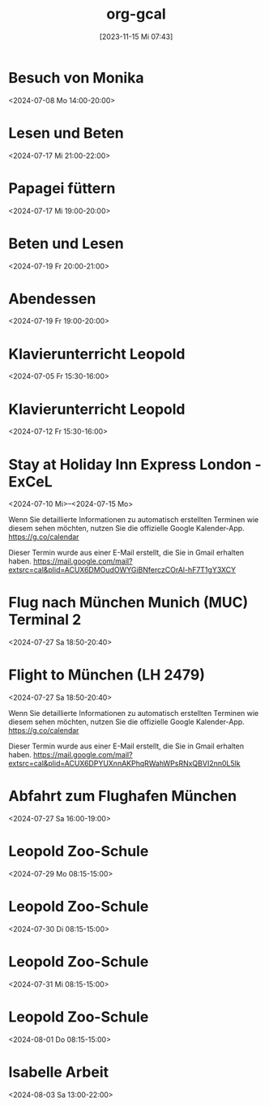 #+title:      org-gcal
#+date:       [2023-11-15 Mi 07:43]
#+filetags:   :Project:
#+identifier: 20231115T074319
#+CATEGORY: org-gcal


* Besuch von Monika
:PROPERTIES:
:calendar-id: matthiasfuchs01@gmail.com
:org-gcal-managed: org
:ETag:     "3442233283044000"
:entry-id: l68ntct50nm23l0pm2itnj4utk/matthiasfuchs01@gmail.com
:END:
:org-gcal:
<2024-07-08 Mo 14:00-20:00>
:END:

* Lesen und Beten
:PROPERTIES:
:calendar-id: matthiasfuchs01@gmail.com
:org-gcal-managed: org
:ETag:     "3442622489242000"
:entry-id: 1n7nnof6t7n69onlnfsvk1snto/matthiasfuchs01@gmail.com
:CUSTOM_ID: h:770cff4a-75bb-494a-823e-d87bec53d777
:END:
:org-gcal:
<2024-07-17 Mi 21:00-22:00>
:END:

* Papagei füttern
:PROPERTIES:
:calendar-id: matthiasfuchs01@gmail.com
:org-gcal-managed: org
:ETag:     "3442475979422000"
:entry-id: 2uroee99djrutkash9cl77thbk/matthiasfuchs01@gmail.com
:END:
:org-gcal:
<2024-07-17 Mi 19:00-20:00>
:END:

* Beten und Lesen
:PROPERTIES:
:calendar-id: matthiasfuchs01@gmail.com
:org-gcal-managed: org
:ETag:     "3442769585596000"
:entry-id: jev52r8ca6jm72v1vk8mvdruh4/matthiasfuchs01@gmail.com
:END:
:org-gcal:
<2024-07-19 Fr 20:00-21:00>
:END:

* Abendessen
:PROPERTIES:
:calendar-id: matthiasfuchs01@gmail.com
:org-gcal-managed: org
:ETag:     "3442770565190000"
:entry-id: 4fm1h58euuvcickc3o65bk50m8/matthiasfuchs01@gmail.com
:END:
:org-gcal:
<2024-07-19 Fr 19:00-20:00>
:END:

* Klavierunterricht Leopold
:PROPERTIES:
:ETag:     "3432042407220000"
:calendar-id: matthiasfuchs01@gmail.com
:entry-id: 30aa01o19s7lr20mnh2dvnlq7p_20240705T133000Z/matthiasfuchs01@gmail.com
:org-gcal-managed: gcal
:END:
:org-gcal:
<2024-07-05 Fr 15:30-16:00>
:END:

* Klavierunterricht Leopold
:PROPERTIES:
:ETag:     "3432042407220000"
:calendar-id: matthiasfuchs01@gmail.com
:entry-id: 30aa01o19s7lr20mnh2dvnlq7p_20240712T133000Z/matthiasfuchs01@gmail.com
:org-gcal-managed: gcal
:END:
:org-gcal:
<2024-07-12 Fr 15:30-16:00>
:END:


* Stay at Holiday Inn Express London - ExCeL
:PROPERTIES:
:ETag:     "3434367608300000"
:LOCATION: 1018 Dockside Road, London United Kingdom E16 2FQ
:ROAM_REFS: https://mail.google.com/mail?extsrc=cal&plid=ACUX6DMOudOWYGiBNferczCOrAl-hF7T1gY3XCY
:TRANSPARENCY: transparent
:calendar-id: matthiasfuchs01@gmail.com
:entry-id: rmdsp1s5s0b7ag6i0lq2noitf4/matthiasfuchs01@gmail.com
:org-gcal-managed: gcal
:END:
:org-gcal:
<2024-07-10 Mi>--<2024-07-15 Mo>

Wenn Sie detaillierte Informationen zu automatisch erstellten Terminen wie diesem sehen möchten, nutzen Sie die offizielle Google Kalender-App. https://g.co/calendar

Dieser Termin wurde aus einer E-Mail erstellt, die Sie in Gmail erhalten haben. https://mail.google.com/mail?extsrc=cal&plid=ACUX6DMOudOWYGiBNferczCOrAl-hF7T1gY3XCY
:END:


* Flug nach München Munich (MUC) Terminal 2
:PROPERTIES:
:ETag:     "3443131113162000"
:LOCATION: Von London London Heathrow (LHR) Terminal 2
:calendar-id: matthiasfuchs01@gmail.com
:entry-id: 75j3aor168qm6b9ic4pjcb9kccq3ebb2c8s32b9o6li36e3669j32dpj6s/matthiasfuchs01@gmail.com
:org-gcal-managed: gcal
:END:
:org-gcal:
<2024-07-27 Sa 18:50-20:40>
:END:

* Flight to München (LH 2479)
:PROPERTIES:
:ETag:     "3441374493091000"
:LOCATION: London LHR
:ROAM_REFS: https://mail.google.com/mail?extsrc=cal&plid=ACUX6DPYUXnnAKPhqRWahWPsRNxQBVI2nn0L5lk
:TRANSPARENCY: transparent
:calendar-id: matthiasfuchs01@gmail.com
:entry-id: 9najev0r3u5csf0relb3ighsk4/matthiasfuchs01@gmail.com
:org-gcal-managed: gcal
:CUSTOM_ID: h:baf58024-1bb9-44d6-84f4-06fa86284ce5
:END:
:org-gcal:
<2024-07-27 Sa 18:50-20:40>

Wenn Sie detaillierte Informationen zu automatisch erstellten Terminen wie diesem sehen möchten, nutzen Sie die offizielle Google Kalender-App. https://g.co/calendar

Dieser Termin wurde aus einer E-Mail erstellt, die Sie in Gmail erhalten haben. https://mail.google.com/mail?extsrc=cal&plid=ACUX6DPYUXnnAKPhqRWahWPsRNxQBVI2nn0L5lk
:END:

* Abfahrt zum Flughafen München
:PROPERTIES:
:calendar-id: matthiasfuchs01@gmail.com
:org-gcal-managed: org
:ETag:     "3443703872918000"
:entry-id: 4viif1o402ohnvoomdnaku2d9k/matthiasfuchs01@gmail.com
:END:
:org-gcal:
<2024-07-27 Sa 16:00-19:00>
:END:


* Leopold Zoo-Schule
:PROPERTIES:
:ETag:     "3444661825522000"
:calendar-id: matthiasfuchs01@gmail.com
:entry-id: 5v54i8pm4s4cabvta0ivf78mv7_20240729T061500Z/matthiasfuchs01@gmail.com
:org-gcal-managed: gcal
:END:
:org-gcal:
<2024-07-29 Mo 08:15-15:00>
:END:

* Leopold Zoo-Schule
:PROPERTIES:
:ETag:     "3444661825522000"
:calendar-id: matthiasfuchs01@gmail.com
:entry-id: 5v54i8pm4s4cabvta0ivf78mv7_20240730T061500Z/matthiasfuchs01@gmail.com
:org-gcal-managed: gcal
:END:
:org-gcal:
<2024-07-30 Di 08:15-15:00>
:END:

* Leopold Zoo-Schule
:PROPERTIES:
:ETag:     "3444661825522000"
:calendar-id: matthiasfuchs01@gmail.com
:entry-id: 5v54i8pm4s4cabvta0ivf78mv7_20240731T061500Z/matthiasfuchs01@gmail.com
:org-gcal-managed: gcal
:END:
:org-gcal:
<2024-07-31 Mi 08:15-15:00>
:END:

* Leopold Zoo-Schule
:PROPERTIES:
:ETag:     "3444661825522000"
:calendar-id: matthiasfuchs01@gmail.com
:entry-id: 5v54i8pm4s4cabvta0ivf78mv7_20240801T061500Z/matthiasfuchs01@gmail.com
:org-gcal-managed: gcal
:END:
:org-gcal:
<2024-08-01 Do 08:15-15:00>
:END:

* Isabelle Arbeit
:PROPERTIES:
:calendar-id: matthiasfuchs01@gmail.com
:org-gcal-managed: org
:ETag:     "3445347484198000"
:entry-id: oat0dmp9205jod7i4974hc7kho/matthiasfuchs01@gmail.com
:END:
:org-gcal:
<2024-08-03 Sa 13:00-22:00>
:END:

